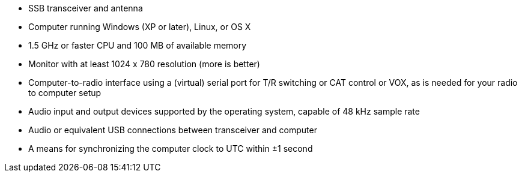 // Status=review
- SSB transceiver and antenna 
- Computer running Windows (XP or later), Linux, or OS X
- 1.5 GHz or faster CPU and 100 MB of available memory
- Monitor with at least 1024 x 780 resolution (more is better)
- Computer-to-radio interface using a (virtual) serial port for T/R switching or CAT 
control or VOX, as is needed for your radio to computer setup
- Audio input and output devices supported by the operating system, capable of 48 kHz sample rate
- Audio or equivalent USB connections between transceiver and computer  
- A means for synchronizing the computer clock to UTC within ±1 second
